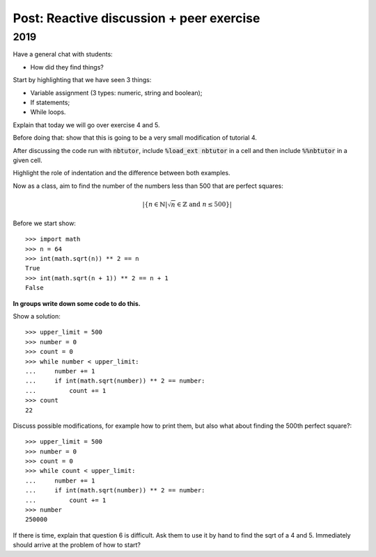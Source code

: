 Post: Reactive discussion + peer exercise
=========================================

2019
----

Have a general chat with students:

- How did they find things?

Start by highlighting that we have seen 3 things:

- Variable assignment (3 types: numeric, string and boolean);
- If statements;
- While loops.

Explain that today we will go over exercise 4 and 5.

Before doing that: show that this is going to be a very small modification of
tutorial 4.

After discussing the code run with :code:`nbtutor`, include :code:`%load_ext
nbtutor` in a cell and then include :code:`%%nbtutor` in a given cell.

Highlight the role of indentation and the difference between both examples.

Now as a class, aim to find the number of the numbers less than 500 that are
perfect squares:

.. math::

   |\{n \in \mathbb{N} | \sqrt{n} \in \mathbb{Z} \text{ and }n \leq 500\}|


Before we start show::

    >>> import math
    >>> n = 64
    >>> int(math.sqrt(n)) ** 2 == n
    True
    >>> int(math.sqrt(n + 1)) ** 2 == n + 1
    False

**In groups write down some code to do this.**

Show a solution::

    >>> upper_limit = 500
    >>> number = 0
    >>> count = 0
    >>> while number < upper_limit:
    ...     number += 1
    ...     if int(math.sqrt(number)) ** 2 == number:
    ...         count += 1
    >>> count
    22

Discuss possible modifications, for example how to print them, but also what
about finding the 500th perfect square?::

    >>> upper_limit = 500
    >>> number = 0
    >>> count = 0
    >>> while count < upper_limit:
    ...     number += 1
    ...     if int(math.sqrt(number)) ** 2 == number:
    ...         count += 1
    >>> number
    250000


If there is time, explain that question 6 is difficult. Ask them to use it by
hand to find the sqrt of a 4 and 5. Immediately should arrive at the problem of
how to start?
